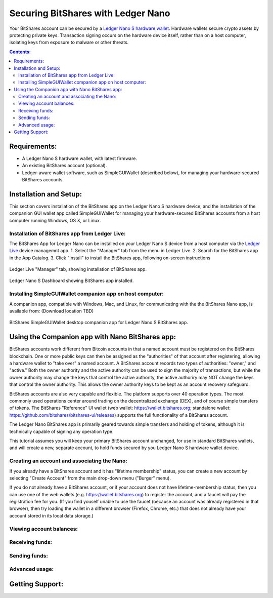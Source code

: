 
Securing BitShares with Ledger Nano
***********************************

Your BitShares account can be secured by a `Ledger Nano S hardware wallet <https://shop.ledger.com/products/ledger-nano-s>`_.  Hardware wallets secure crypto assets by protecting private keys. Transaction signing occurs on the hardware device itself, rather than on a host computer, isolating keys from exposure to malware or other threats.

.. contents:: **Contents:**
    :depth: 2

Requirements:
=============

* A Ledger Nano S hardware wallet, with latest firmware.
* An existing BitShares account (optional).
* Ledger-aware wallet software, such as SimpleGUIWallet (described below), for managing your hardware-secured BitShares accounts.

Installation and Setup:
=======================
This section covers installation of the BitShares app on the Ledger Nano S hardware device, and the installation of the companion GUI wallet app called SimpleGUIWallet for managing your hardware-secured BitShares accounts from a host computer running Windows, OS X, or Linux.

Installation of BitShares app from Ledger Live:
-----------------------------------------------

The BitShares App for Ledger Nano can be installed on your Ledger Nano S device from a host computer via the `Ledger Live <https://shop.ledger.com/pages/ledger-live>`_ device managemnt app.
1. Select the "Manager" tab from the menu in Ledger Live.
2. Search for the BitShares app in the App Catalog.
3. Click "Install" to install the BitShares app, following on-screen instructions

.. figure:: ledger_nano/Ledger_Manager.png
    :width: 600px
    :align: center
    :alt: Ledger Live Manager screen
    :figclass: align-center
    
    Ledger Live "Manager" tab, showing installation of BitShares app.
    
.. figure:: ledger_nano/01_Dashboard_800.jpg
    :width: 600px
    :align: center
    :alt: Ledger Nano S Dashboard
    :figclass: align-center
    
    Ledger Nano S Dashboard showing BitShares app installed.
    
Installing SimpleGUIWallet companion app on host computer:
----------------------------------------------------------

A companion app, compatible with Windows, Mac, and Linux, for communicating with the the BitShares Nano app, is available from: (Download location TBD)

.. figure:: ledger_nano/Companion_App.png
    :width: 600px
    :align: center
    :alt: Companion App
    :figclass: align-center
    
    BitShares SimpleGUIWallet desktop companion app for Ledger Nano S BitShares app.

Using the Companion app with Nano BitShares app:
================================================

BitShares accounts work different from Bitcoin accounts in that a named account must be registered on the BitShares blockchain.  One or more public keys can then be assigned as the "authorities" of that account after registering, allowing a hardware wallet to "take over" a named account.  A BitShares account records two types of authorities: "owner," and "active."  Both the owner authority and the active authority can be used to sign the majority of transactions, but while the owner authority may change the keys that control the active authority, the active authoriry may NOT change the keys that control the owner authority.  This allows the owner authority keys to be kept as an account recovery safeguard.

BitShares accounts are also very capable and flexible.  The platform supports over 40 operation types.  The most commonly used operations center around trading on the decentralized exchange (DEX), and of course simple transfers of tokens.  The BitShares "Reference" UI wallet (web wallet: https://wallet.bitshares.org; standalone wallet: https://github.com/bitshares/bitshares-ui/releases) supports the full functionality of a BitShares account.

The Ledger Nano BitShares app is primarily geared towards simple transfers and holding of tokens, although it is technically capable of signing any operation type.

This tutorial assumes you will keep your primary BitShares account unchanged, for use in standard BitShares wallets, and will create a new, separate account, to hold funds secured by you Ledger Nano S hardware wallet device.

Creating an account and associating the Nano:
---------------------------------------------

If you already have a BitShares account and it has "lifetime membership" status, you can create a new account by selecting "Create Account" from the main drop-down menu ("Burger" menu).

If you do not already have a BitShares account, or if your account does not have lifetime-membership status, then you can use one of the web wallets (e.g. https://wallet.bitshares.org) to register the account, and a faucet will pay the registration fee for you. (If you find youself unable to use the faucet (because an account was already registered in that browser), then try loading the wallet in a different browser (Firefox, Chrome, etc.) that does not already have your account stored in its local data storage.)



Viewing account balances:
-------------------------

Receiving funds:
----------------

Sending funds:
--------------

Advanced usage:
---------------

Getting Support:
================


